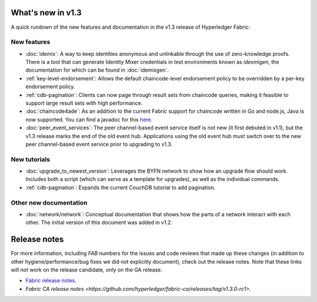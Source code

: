 What's new in v1.3
==================

A quick rundown of the new features and documentation in the v1.3 release of
Hyperledger Fabric:

New features
------------

* :doc:`idemix`:
  A way to keep identities anonymous and unlinkable through the use of zero-knowledge
  proofs. There is a tool that can generate Identity Mixer credentials in test
  environments known as `idexmigen`, the documentation for which can be found in
  :doc:`idemixgen`.

* :ref:`key-level-endorsement`:
  Allows the default chaincode-level endorsement policy to be overridden by a
  per-key endorsement policy.

* :ref:`cdb-pagination`:
  Clients can now page through result sets from chaincode queries, making it
  feasible to support large result sets with high performance.

* :doc:`chaincode4ade`:
  As an addition to the current Fabric support for chaincode written in Go and
  node.js, Java is now supported. You can find a javadoc for this
  `here <https://fabric-chaincode-java.github.io/>`__.

* :doc:`peer_event_services`:
  The peer channel-based event service itself is not new (it first debuted in v1.1),
  but the v1.3 release marks the end of the old event hub. Applications using
  the old event hub must switch over to the new peer channel-based event service prior to
  upgrading to v1.3.

New tutorials
-------------

* :doc:`upgrade_to_newest_version`:
  Leverages the BYFN network to show how an upgrade flow should work. Includes
  both a script (which can serve as a template for upgrades), as well as the
  individual commands.

* :ref:`cdb-pagination`:
  Expands the current CouchDB tutorial to add pagination.

Other new documentation
-----------------------

* :doc:`network/network`:
  Conceptual documentation that shows how the parts of a network interact with
  each other. The initial version of this document was added in v1.2.

Release notes
=============

For more information, including `FAB` numbers for the issues and code reviews
that made up these changes (in addition to other hygiene/performance/bug fixes
we did not explicitly document), check out the release notes. Note that these
links will not work on the release candidate, only on the GA release.

* `Fabric release notes <https://github.com/hyperledger/fabric/releases/tag/v1.3.0-rc1>`_.
* `Fabric CA release notes <https://github.com/hyperledger/fabric-ca/releases/tag/v1.3.0-rc1>`.

.. Licensed under Creative Commons Attribution 4.0 International License
   https://creativecommons.org/licenses/by/4.0/
